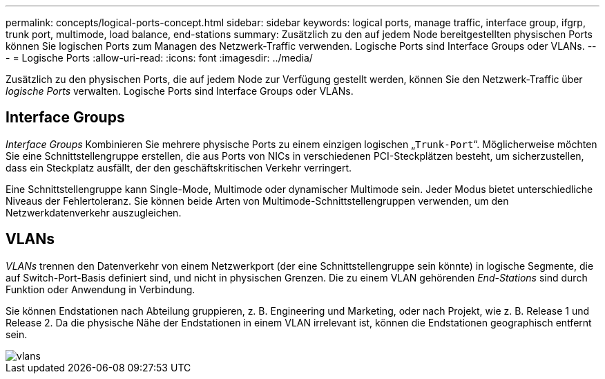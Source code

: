 ---
permalink: concepts/logical-ports-concept.html 
sidebar: sidebar 
keywords: logical ports, manage traffic, interface group, ifgrp, trunk port, multimode, load balance, end-stations 
summary: Zusätzlich zu den auf jedem Node bereitgestellten physischen Ports können Sie logischen Ports zum Managen des Netzwerk-Traffic verwenden. Logische Ports sind Interface Groups oder VLANs. 
---
= Logische Ports
:allow-uri-read: 
:icons: font
:imagesdir: ../media/


[role="lead"]
Zusätzlich zu den physischen Ports, die auf jedem Node zur Verfügung gestellt werden, können Sie den Netzwerk-Traffic über _logische Ports_ verwalten. Logische Ports sind Interface Groups oder VLANs.



== Interface Groups

_Interface Groups_ Kombinieren Sie mehrere physische Ports zu einem einzigen logischen „`Trunk-Port`“. Möglicherweise möchten Sie eine Schnittstellengruppe erstellen, die aus Ports von NICs in verschiedenen PCI-Steckplätzen besteht, um sicherzustellen, dass ein Steckplatz ausfällt, der den geschäftskritischen Verkehr verringert.

Eine Schnittstellengruppe kann Single-Mode, Multimode oder dynamischer Multimode sein. Jeder Modus bietet unterschiedliche Niveaus der Fehlertoleranz. Sie können beide Arten von Multimode-Schnittstellengruppen verwenden, um den Netzwerkdatenverkehr auszugleichen.



== VLANs

_VLANs_ trennen den Datenverkehr von einem Netzwerkport (der eine Schnittstellengruppe sein könnte) in logische Segmente, die auf Switch-Port-Basis definiert sind, und nicht in physischen Grenzen. Die zu einem VLAN gehörenden _End-Stations_ sind durch Funktion oder Anwendung in Verbindung.

Sie können Endstationen nach Abteilung gruppieren, z. B. Engineering und Marketing, oder nach Projekt, wie z. B. Release 1 und Release 2. Da die physische Nähe der Endstationen in einem VLAN irrelevant ist, können die Endstationen geographisch entfernt sein.

image::../media/vlans.gif[vlans]
